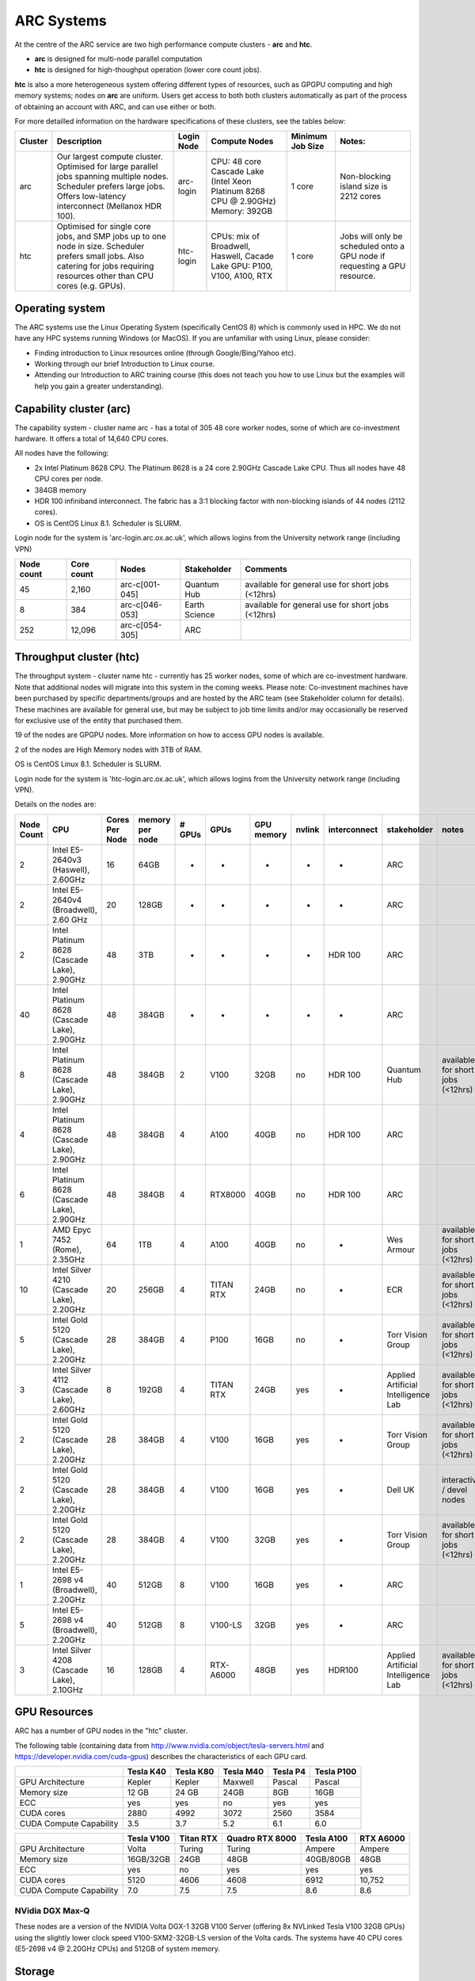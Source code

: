 ARC Systems 
===========

At the centre of the ARC service are two high performance compute clusters - **arc** and **htc**. 
 
- **arc** is designed for multi-node parallel computation
- **htc** is designed for high-thoughput operation (lower core count jobs). 

**htc** is also a more heterogeneous system offering different types of resources, such as GPGPU computing and high memory systems; nodes on **arc** are uniform. Users get access to both both clusters automatically as part of the process of obtaining an account with ARC, and can use either or both. 

For more detailled information on the hardware specifications of these clusters, see the tables below:


+---------+------------------------------------------------------------------------------+------------+--------------------------------------------------------------------+------------------+---------------------------------------------------------------------------+
| Cluster | Description                                                                  | Login Node | Compute Nodes                                                      | Minimum Job Size | Notes:                                                                    |
+=========+==============================================================================+============+====================================================================+==================+===========================================================================+
| arc     | Our largest compute cluster.                                                 |            | CPU: 48 core Cascade Lake (Intel Xeon Platinum 8268 CPU @ 2.90GHz) |                  | Non-blocking island size is 2212 cores                                    |
|         | Optimised for large parallel jobs spanning multiple nodes.                   | arc-login  | Memory: 392GB                                                      | 1 core           |                                                                           |
|         | Scheduler prefers large jobs.                                                |            |                                                                    |                  |                                                                           |
|         | Offers low-latency interconnect (Mellanox HDR 100).                          |            |                                                                    |                  |                                                                           |
+---------+------------------------------------------------------------------------------+------------+--------------------------------------------------------------------+------------------+---------------------------------------------------------------------------+
| htc     | Optimised for single core jobs, and SMP jobs up to one node in size.         |            | CPUs: mix of Broadwell, Haswell, Cacade Lake                       |                  | Jobs will only be scheduled onto a GPU node if requesting a GPU resource. |
|         | Scheduler prefers small jobs.                                                | htc-login  | GPU: P100, V100, A100, RTX                                         | 1 core           |                                                                           |
|         | Also catering for jobs requiring resources other than CPU cores (e.g. GPUs). |            |                                                                    |                  |                                                                           |
+---------+------------------------------------------------------------------------------+------------+--------------------------------------------------------------------+------------------+---------------------------------------------------------------------------+

Operating system
----------------


The ARC systems use the Linux Operating System (specifically CentOS 8) which is commonly used in HPC. We do not have any HPC systems running Windows (or MacOS). If you are unfamiliar with using Linux, please consider:

- Finding introduction to Linux resources online (through Google/Bing/Yahoo etc).
- Working through our brief Introduction to Linux course.
- Attending our Introduction to ARC training course (this does not teach you how to use Linux but the examples will help you gain a greater understanding).

Capability cluster (arc)
------------------------

The capability system - cluster name arc - has a total of 305 48 core worker nodes, some of which are co-investment hardware. It offers a total of 14,640 CPU cores.

All nodes have the following:

- 2x Intel Platinum 8628 CPU. The Platinum 8628 is a 24 core 2.90GHz Cascade Lake CPU. Thus all nodes have 48 CPU cores per node.
- 384GB memory
- HDR 100 infiniband interconnect. The fabric has a 3:1 blocking factor with non-blocking islands of 44 nodes (2112 cores).
- OS is CentOS Linux 8.1. Scheduler is SLURM.

Login node for the system is 'arc-login.arc.ox.ac.uk', which allows logins from the University network range (including VPN)

+------------+------------+----------------+---------------+---------------------------------------------------+
| Node count | Core count | Nodes          | Stakeholder   | Comments                                          |
+============+============+================+===============+===================================================+
|         45 |      2,160 | arc-c[001-045] | Quantum Hub   | available for general use for short jobs (<12hrs) |
+------------+------------+----------------+---------------+---------------------------------------------------+
|          8 |        384 | arc-c[046-053] | Earth Science | available for general use for short jobs (<12hrs) |
+------------+------------+----------------+---------------+---------------------------------------------------+
|        252 |     12,096 | arc-c[054-305] | ARC           |                                                   |
+------------+------------+----------------+---------------+---------------------------------------------------+

 

Throughput cluster (htc)
------------------------

The throughput system - cluster name htc  - currently has 25 worker nodes, some of which are co-investment hardware. Note that additional nodes will migrate into this system in the coming weeks. Please note: Co-investment machines have been purchased by specific departments/groups and are hosted by the ARC team (see Stakeholder column for details). These machines are available for general use, but may be subject to job time limits and/or may occasionally be reserved for exclusive use of the entity that purchased them.

19 of the nodes are GPGPU nodes. More information on how to access GPU nodes is available.

2 of the nodes are High Memory nodes with 3TB of RAM.

OS is CentOS Linux 8.1. Scheduler is SLURM.

Login node for the system is 'htc-login.arc.ox.ac.uk', which allows logins from the University network range (including VPN).

Details on the nodes are:

+------------+---------------------------------------------+----------------+-----------------+--------+-----------+------------+--------+--------------+-------------------------------------+-----------------------------------+
| Node Count |                     CPU                     | Cores Per Node | memory per node | # GPUs |    GPUs   | GPU memory | nvlink | interconnect |             stakeholder             |               notes               |
+============+=============================================+================+=================+========+===========+============+========+==============+=====================================+===================================+
|      2     |      Intel E5-2640v3 (Haswell), 2.60GHz     |       16       |       64GB      |    -   |     -     |      -     |    -   |       -      |                 ARC                 |                                   |
+------------+---------------------------------------------+----------------+-----------------+--------+-----------+------------+--------+--------------+-------------------------------------+-----------------------------------+
|      2     |    Intel E5-2640v4 (Broadwell), 2.60 GHz    |       20       |      128GB      |    -   |     -     |      -     |    -   |       -      |                 ARC                 |                                   |
+------------+---------------------------------------------+----------------+-----------------+--------+-----------+------------+--------+--------------+-------------------------------------+-----------------------------------+
|      2     | Intel Platinum 8628 (Cascade Lake), 2.90GHz |       48       |       3TB       |    -   |     -     |      -     |    -   |    HDR 100   |                 ARC                 |                                   |
+------------+---------------------------------------------+----------------+-----------------+--------+-----------+------------+--------+--------------+-------------------------------------+-----------------------------------+
|     40     | Intel Platinum 8628 (Cascade Lake), 2.90GHz |       48       |      384GB      |    -   |     -     |      -     |    -   |       -      |                 ARC                 |                                   |
+------------+---------------------------------------------+----------------+-----------------+--------+-----------+------------+--------+--------------+-------------------------------------+-----------------------------------+
|      8     | Intel Platinum 8628 (Cascade Lake), 2.90GHz |       48       |      384GB      |    2   |    V100   |    32GB    |   no   |    HDR 100   |             Quantum Hub             | available for short jobs (<12hrs) |
+------------+---------------------------------------------+----------------+-----------------+--------+-----------+------------+--------+--------------+-------------------------------------+-----------------------------------+
|      4     | Intel Platinum 8628 (Cascade Lake), 2.90GHz |       48       |      384GB      |    4   |    A100   |    40GB    |   no   |    HDR 100   |                 ARC                 |                                   |
+------------+---------------------------------------------+----------------+-----------------+--------+-----------+------------+--------+--------------+-------------------------------------+-----------------------------------+
|      6     | Intel Platinum 8628 (Cascade Lake), 2.90GHz |       48       |      384GB      |    4   |  RTX8000  |    40GB    |   no   |    HDR 100   |                 ARC                 |                                   |
+------------+---------------------------------------------+----------------+-----------------+--------+-----------+------------+--------+--------------+-------------------------------------+-----------------------------------+
|      1     |        AMD Epyc 7452 (Rome), 2.35GHz        |       64       |       1TB       |    4   |    A100   |    40GB    |   no   |       -      |              Wes Armour             | available for short jobs (<12hrs) |
+------------+---------------------------------------------+----------------+-----------------+--------+-----------+------------+--------+--------------+-------------------------------------+-----------------------------------+
|     10     |  Intel Silver 4210 (Cascade Lake), 2.20GHz  |       20       |      256GB      |    4   | TITAN RTX |    24GB    |   no   |       -      |                 ECR                 | available for short jobs (<12hrs) |
+------------+---------------------------------------------+----------------+-----------------+--------+-----------+------------+--------+--------------+-------------------------------------+-----------------------------------+
|      5     |   Intel Gold 5120 (Cascade Lake), 2.20GHz   |       28       |      384GB      |    4   |    P100   |    16GB    |   no   |       -      |          Torr Vision Group          | available for short jobs (<12hrs) |
+------------+---------------------------------------------+----------------+-----------------+--------+-----------+------------+--------+--------------+-------------------------------------+-----------------------------------+
|      3     |  Intel Silver 4112 (Cascade Lake), 2.60GHz  |        8       |      192GB      |    4   | TITAN RTX |    24GB    |   yes  |       -      | Applied Artificial Intelligence Lab | available for short jobs (<12hrs) |
+------------+---------------------------------------------+----------------+-----------------+--------+-----------+------------+--------+--------------+-------------------------------------+-----------------------------------+
|      2     |   Intel Gold 5120 (Cascade Lake), 2.20GHz   |       28       |      384GB      |    4   |    V100   |    16GB    |   yes  |       -      |          Torr Vision Group          | available for short jobs (<12hrs) |
+------------+---------------------------------------------+----------------+-----------------+--------+-----------+------------+--------+--------------+-------------------------------------+-----------------------------------+
|      2     |   Intel Gold 5120 (Cascade Lake), 2.20GHz   |       28       |      384GB      |    4   |    V100   |    16GB    |   yes  |       -      |               Dell UK               |     interactive / devel nodes     |
+------------+---------------------------------------------+----------------+-----------------+--------+-----------+------------+--------+--------------+-------------------------------------+-----------------------------------+
|      2     |   Intel Gold 5120 (Cascade Lake), 2.20GHz   |       28       |      384GB      |    4   |    V100   |    32GB    |   yes  |       -      |          Torr Vision Group          | available for short jobs (<12hrs) |
+------------+---------------------------------------------+----------------+-----------------+--------+-----------+------------+--------+--------------+-------------------------------------+-----------------------------------+
|      1     |    Intel E5-2698 v4 (Broadwell), 2.20GHz    |       40       |      512GB      |    8   |    V100   |    16GB    |   yes  |       -      |                 ARC                 |                                   |
+------------+---------------------------------------------+----------------+-----------------+--------+-----------+------------+--------+--------------+-------------------------------------+-----------------------------------+
|      5     |    Intel E5-2698 v4 (Broadwell), 2.20GHz    |       40       |      512GB      |    8   |  V100-LS  |    32GB    |   yes  |       -      |                 ARC                 |                                   |
+------------+---------------------------------------------+----------------+-----------------+--------+-----------+------------+--------+--------------+-------------------------------------+-----------------------------------+
|      3     |  Intel Silver 4208 (Cascade Lake), 2.10GHz  |       16       |      128GB      |    4   | RTX-A6000 |    48GB    |   yes  |    HDR100    | Applied Artificial Intelligence Lab | available for short jobs (<12hrs) |
+------------+---------------------------------------------+----------------+-----------------+--------+-----------+------------+--------+--------------+-------------------------------------+-----------------------------------+


GPU Resources
-------------

ARC has a number of GPU nodes in the "htc" cluster.

The following table (containing data from http://www.nvidia.com/object/tesla-servers.html and https://developer.nvidia.com/cuda-gpus) describes the characteristics of each GPU card.

+-------------------------+-----------+-----------+-----------+----------+------------+
|                         | Tesla K40 | Tesla K80 | Tesla M40 | Tesla P4 | Tesla P100 |
+=========================+===========+===========+===========+==========+============+
| GPU Architecture        | Kepler    | Kepler    | Maxwell   | Pascal   | Pascal     |
+-------------------------+-----------+-----------+-----------+----------+------------+
| Memory size             | 12 GB     | 24 GB     | 24GB      | 8GB      | 16GB       |
+-------------------------+-----------+-----------+-----------+----------+------------+
| ECC                     | yes       | yes       | no        | yes      | yes        |
+-------------------------+-----------+-----------+-----------+----------+------------+
| CUDA cores              | 2880      | 4992      | 3072      | 2560     | 3584       |
+-------------------------+-----------+-----------+-----------+----------+------------+
| CUDA Compute Capability | 3.5       | 3.7       | 5.2       | 6.1      | 6.0        |
+-------------------------+-----------+-----------+-----------+----------+------------+

+-------------------------+------------+-----------+-----------------+------------+-----------+
|                         | Tesla V100 | Titan RTX | Quadro RTX 8000 | Tesla A100 | RTX A6000 |
+=========================+============+===========+=================+============+===========+
| GPU Architecture        | Volta      | Turing    | Turing          | Ampere     | Ampere    |
+-------------------------+------------+-----------+-----------------+------------+-----------+
| Memory size             | 16GB/32GB  | 24GB      | 48GB            | 40GB/80GB  | 48GB      |
+-------------------------+------------+-----------+-----------------+------------+-----------+
| ECC                     | yes        | no        | yes             | yes        | yes       |
+-------------------------+------------+-----------+-----------------+------------+-----------+
| CUDA cores              | 5120       | 4606      | 4608            | 6912       | 10,752    |
+-------------------------+------------+-----------+-----------------+------------+-----------+
| CUDA Compute Capability | 7.0        | 7.5       | 7.5             | 8.6        | 8.6       |
+-------------------------+------------+-----------+-----------------+------------+-----------+

 

NVidia DGX Max-Q
^^^^^^^^^^^^^^^^

These nodes are a version of the NVIDIA Volta DGX-1 32GB V100 Server (offering 8x NVLinked Tesla V100 32GB GPUs) using the slightly lower clock speed V100-SXM2-32GB-LS version of the Volta cards. The systems have 40 CPU cores (E5-2698 v4 @ 2.20GHz CPUs) and 512GB of system memory.
 

Storage
-------

Our clusters systems share 2PB of high-performance GPFS storage.

Software
--------

Users may find the application they are interested in running is already been installed on at least one of the systems.  Users are welcome to request the installation of new applications and libraries or updates to already installed applications via our software request form.
